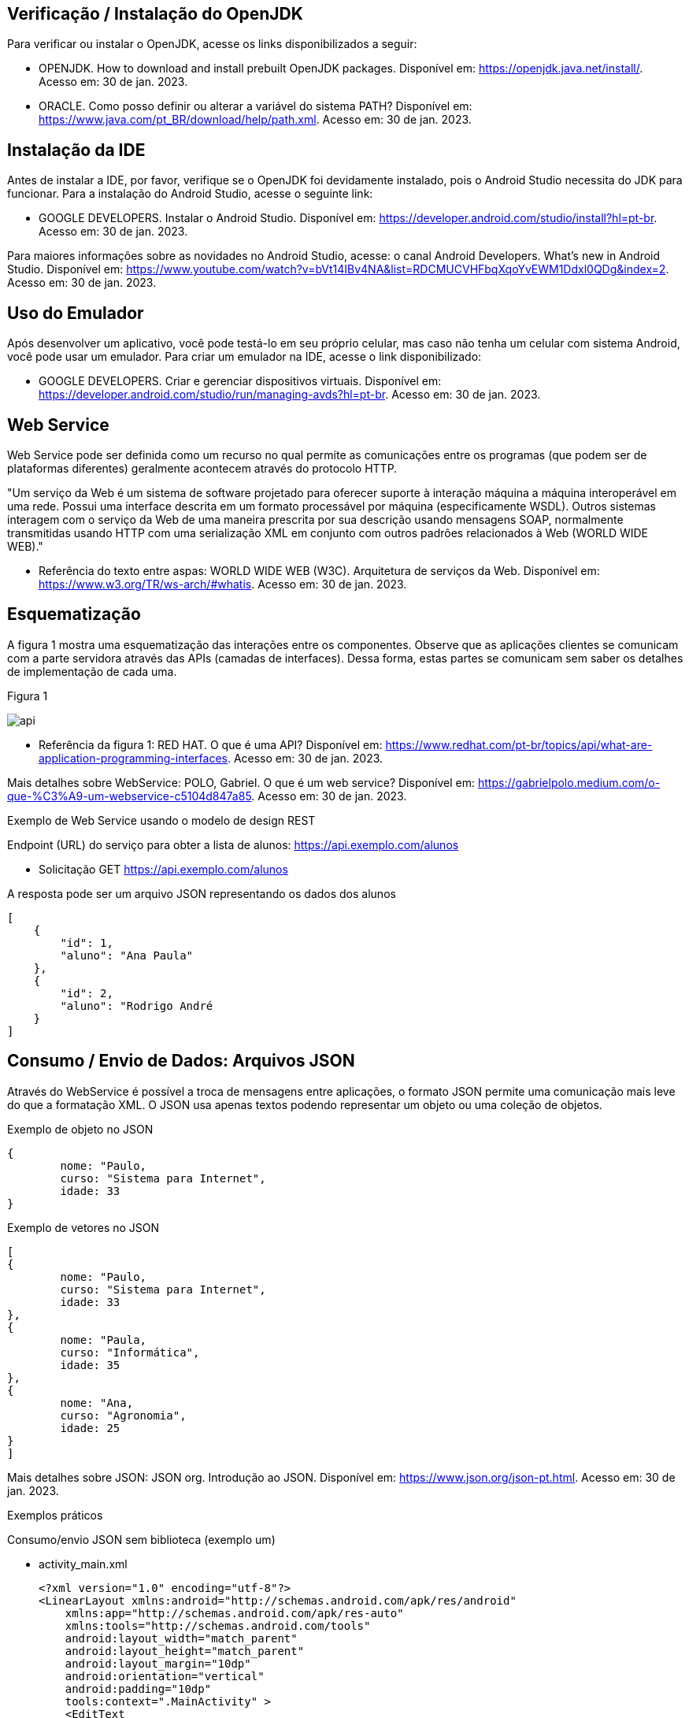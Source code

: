 //caminho padrão para imagens
:imagesdir: images
:figure-caption: Figura
:doctype: book

//gera apresentacao
//pode se baixar os arquivos e add no diretório
:revealjsdir: https://cdnjs.cloudflare.com/ajax/libs/reveal.js/3.8.0

//GERAR ARQUIVOS
//make slides
//make ebook

== Verificação / Instalação do OpenJDK

Para verificar ou instalar o OpenJDK, acesse os links disponibilizados a seguir:

- OPENJDK. How to download and install prebuilt OpenJDK packages. Disponível em: https://openjdk.java.net/install/. Acesso em: 30 de jan. 2023.
- ORACLE. Como posso definir ou alterar a variável do sistema PATH? Disponível em: https://www.java.com/pt_BR/download/help/path.xml. Acesso em: 30 de jan. 2023.

== Instalação da IDE

Antes de instalar a IDE, por favor, verifique se o OpenJDK foi devidamente instalado, pois o Android Studio necessita do JDK para funcionar. Para a instalação do Android Studio, acesse o seguinte link:

- GOOGLE DEVELOPERS. Instalar o Android Studio. Disponível em: https://developer.android.com/studio/install?hl=pt-br. Acesso em: 30 de jan. 2023.

Para maiores informações sobre as novidades no Android Studio, acesse: o canal Android Developers. What's new in Android Studio. Disponível em: https://www.youtube.com/watch?v=bVt14IBv4NA&list=RDCMUCVHFbqXqoYvEWM1Ddxl0QDg&index=2. Acesso em: 30 de jan. 2023.

== Uso do Emulador

Após desenvolver um aplicativo, você pode testá-lo em seu próprio celular, mas caso não tenha um celular com sistema Android, você pode usar um emulador. Para criar um emulador na IDE, acesse o link disponibilizado: 

- GOOGLE DEVELOPERS. Criar e gerenciar dispositivos virtuais. Disponível em: https://developer.android.com/studio/run/managing-avds?hl=pt-br. Acesso em: 30 de jan. 2023.

== Web Service

Web Service pode ser definida como um recurso no qual permite as comunicações entre os programas (que podem ser de plataformas diferentes) geralmente acontecem através do protocolo HTTP.

"Um serviço da Web é um sistema de software projetado para oferecer suporte à interação máquina a máquina interoperável em uma rede. Possui uma interface descrita em um formato processável por máquina (especificamente WSDL). Outros sistemas interagem com o serviço da Web de uma maneira prescrita por sua descrição usando mensagens SOAP, normalmente transmitidas usando HTTP com uma serialização XML em conjunto com outros padrões relacionados à Web (WORLD WIDE WEB)."

- Referência do texto entre aspas: WORLD WIDE WEB (W3C). Arquitetura de serviços da Web. Disponível em: https://www.w3.org/TR/ws-arch/#whatis. Acesso em: 30 de jan. 2023.

== Esquematização

A figura 1 mostra uma esquematização das interações entre os componentes. Observe que as aplicações clientes se comunicam com a parte servidora através das APIs (camadas de interfaces). Dessa forma, estas partes se comunicam sem saber os detalhes de implementação de cada uma.

Figura 1

image::api.png[]

- Referência da figura 1: RED HAT. O que é uma API? Disponível em: https://www.redhat.com/pt-br/topics/api/what-are-application-programming-interfaces. Acesso em: 30 de jan. 2023.

Mais detalhes sobre WebService: POLO, Gabriel. O que é um web service? Disponível em: https://gabrielpolo.medium.com/o-que-%C3%A9-um-webservice-c5104d847a85. Acesso em: 30 de jan. 2023.

Exemplo de Web Service usando o modelo de design REST

Endpoint (URL) do serviço para obter a lista de alunos: https://api.exemplo.com/alunos

- Solicitação GET https://api.exemplo.com/alunos

A resposta pode ser um arquivo JSON representando os dados dos alunos
[source,xml]
[
    {
        "id": 1,
        "aluno": "Ana Paula"
    },
    {
        "id": 2,
        "aluno": "Rodrigo André
    }
]




== Consumo / Envio de Dados: Arquivos JSON

Através do WebService é possível a troca de mensagens entre aplicações, o formato JSON permite uma comunicação mais leve do que a formatação XML. O JSON usa apenas textos podendo representar um objeto ou uma coleção de objetos. 

Exemplo de objeto no JSON
[source,xml]
{
	nome: "Paulo,
	curso: "Sistema para Internet",
	idade: 33
}

Exemplo de vetores no JSON
[source,xml]
[
{
	nome: "Paulo,
	curso: "Sistema para Internet",
	idade: 33
},
{
	nome: "Paula,
	curso: "Informática",
	idade: 35
},
{
	nome: "Ana,
	curso: "Agronomia",
	idade: 25
}
]

Mais detalhes sobre JSON: JSON org. Introdução ao JSON. Disponível em: https://www.json.org/json-pt.html. Acesso em: 30 de jan. 2023.

Exemplos práticos

Consumo/envio JSON sem biblioteca (exemplo um)

- activity_main.xml
[source,xml]
<?xml version="1.0" encoding="utf-8"?>
<LinearLayout xmlns:android="http://schemas.android.com/apk/res/android"
    xmlns:app="http://schemas.android.com/apk/res-auto"
    xmlns:tools="http://schemas.android.com/tools"
    android:layout_width="match_parent"
    android:layout_height="match_parent"
    android:layout_margin="10dp"
    android:orientation="vertical"
    android:padding="10dp"
    tools:context=".MainActivity" >
    <EditText
        android:id="@+id/editTextNome"
        android:layout_width="match_parent"
        android:layout_height="wrap_content"
        android:hint="Digite seu Nome" />
    <EditText
        android:id="@+id/editTextDisciplina"
        android:layout_width="match_parent"
        android:layout_height="wrap_content"
        android:hint="Digite o nome da Disciplina" />
    <EditText
        android:id="@+id/editTextNota"
        android:layout_width="match_parent"
        android:layout_height="wrap_content"
        android:hint="Digite a Nota" />
    <LinearLayout
        android:layout_width="match_parent"
        android:layout_height="wrap_content"
        android:orientation="horizontal">
        <TableRow
            android:layout_width="match_parent"
            android:layout_height="wrap_content" >
            <Button
                android:id="@+id/buttonAdicionar"
                android:layout_width="0dp"
                android:layout_height="wrap_content"
                android:onClick="criarLista"
                android:layout_weight="1"
                android:text="A" />
            <Button
                android:id="@+id/buttonGerar"
                android:layout_width="0dp"
                android:layout_height="wrap_content"
                android:onClick="gerarJson"
                android:layout_weight="1"
                android:text="G" />
            <Button
                android:id="@+id/buttonConsumir"
                android:layout_width="0dp"
                android:layout_height="wrap_content"
                android:onClick="abrirTela"
                android:layout_weight="1"
                android:text="C" />
        </TableRow>
    </LinearLayout>
    <TextView
        android:id="@+id/textViewResultado"
        android:layout_width="wrap_content"
        android:layout_height="wrap_content"
        android:text="Resultado" />
</LinearLayout>

- MainActivity.java
[source,java]
import androidx.appcompat.app.AppCompatActivity;
import android.content.Intent;
import android.os.Bundle;
import android.view.View;
import android.widget.Button;
import android.widget.EditText;
import android.widget.TextView;
import android.widget.Toast;
import org.json.JSONArray;
import org.json.JSONException;
import org.json.JSONObject;
import java.util.ArrayList;
import java.util.List;
public class MainActivity extends AppCompatActivity {
    private EditText editTextNome,editTextDisciplina,editTextNota;
    private Button buttonAdicionar,buttonGerar,buttonConsumir;
    private List<Estudante> lista;
    private TextView textViewResultado;
    private String retorno;
    @Override
    protected void onCreate(Bundle savedInstanceState) {
        super.onCreate(savedInstanceState);
        setContentView(R.layout.activity_main);
        editTextNome = findViewById(R.id.editTextNome);
        editTextDisciplina = findViewById(R.id.editTextDisciplina);
        editTextNota = findViewById(R.id.editTextNota);
        buttonAdicionar = findViewById(R.id.buttonAdicionar);
        buttonGerar = findViewById(R.id.buttonGerar);
        buttonConsumir = findViewById(R.id.buttonConsumir);
        textViewResultado = findViewById(R.id.textViewResultado);
        lista = new ArrayList<>();
    }
    public  void criarLista(View v){
        lista.add(new Estudante(editTextNome.getText().toString(),
                editTextDisciplina.getText().toString(),
                Integer.parseInt(editTextNota.getText().toString())));
        Toast.makeText(getApplicationContext(), "Intem inserido", Toast.LENGTH_SHORT).show();
    }
    public  String criarJson(){
        JSONArray jsonArray = new JSONArray();
        for (int i=0;i<lista.size();i++){
            JSONObject jsonObject = new JSONObject();
            try {
                jsonObject.put("nomeEstudante",lista.get(i).getNome());
                jsonObject.put("disciplinaEstudante",lista.get(i).getDisciplina());
                jsonObject.put("notaEstudante",lista.get(i).getNota());
                jsonArray.put(jsonObject);
            } catch (JSONException e) {
                e.printStackTrace();
            }
        }
        return "{estudantes:"+jsonArray.toString()+"}";
    }
    public void gerarJson(View v){
        retorno = criarJson();
        textViewResultado.setText(retorno);
    }
    public void abrirTela(View v){
        Intent intent = new Intent(getApplicationContext(),SegundaActivity.class);
        intent.putExtra("dados",retorno);
        startActivity(intent);
    }
}

- Estudante.java
[source,java]
public class Estudante {
    private  String nome,disciplina;
    private  int nota;
    public Estudante(String nome, String disciplina, int nota) {
        this.nome = nome;
        this.disciplina = disciplina;
        this.nota = nota;
    }
    public Estudante() {
    }
    public String getNome() {
        return nome;
    }
    public void setNome(String nome) {
        this.nome = nome;
    }
    public String getDisciplina() {
        return disciplina;
    }
    public void setDisciplina(String disciplina) {
        this.disciplina = disciplina;
    }
    public int getNota() {
        return nota;
    }
    public void setNota(int nota) {
        this.nota = nota;
    }
    @Override
    public String toString() {
        return "Estudante{" +
                "nome='" + nome + '\'' +
                '}';
    }
}

- activity_segunda.xml
[source,xml]
<?xml version="1.0" encoding="utf-8"?>
<LinearLayout xmlns:android="http://schemas.android.com/apk/res/android"
    xmlns:app="http://schemas.android.com/apk/res-auto"
    xmlns:tools="http://schemas.android.com/tools"
    android:layout_width="match_parent"
    android:layout_height="match_parent"
    android:layout_margin="10dp"
    android:orientation="vertical"
    tools:context=".SegundaActivity">
    <ListView
        android:id="@+id/listViewDados"
        android:layout_width="wrap_content"
        android:layout_height="wrap_content"
        android:padding="10dp" />
</LinearLayout>

- SegundaActivity.java
[source,java]
import androidx.appcompat.app.AlertDialog;
import androidx.appcompat.app.AppCompatActivity;
import android.content.DialogInterface;
import android.os.Bundle;
import android.view.View;
import android.widget.AdapterView;
import android.widget.ArrayAdapter;
import android.widget.ListView;
import android.widget.Toast;
import org.json.JSONArray;
import org.json.JSONException;
import org.json.JSONObject;
import java.util.ArrayList;
import java.util.List;
public class SegundaActivity extends AppCompatActivity implements AdapterView.OnItemClickListener {
    private  String dadosJSON;
    private ListView listView;
    private List<Estudante>lista;
    private ArrayAdapter<Estudante>adapter;
    @Override
    protected void onCreate(Bundle savedInstanceState) {
        super.onCreate(savedInstanceState);
        setContentView(R.layout.activity_segunda);
        dadosJSON = getIntent().getStringExtra("dados");
        listView = findViewById(R.id.listViewDados);
        lista = consumirJSON();
        adapter = new ArrayAdapter<>(this,android.R.layout.simple_list_item_1,lista);
        listView.setAdapter(adapter);
        listView.setOnItemClickListener(this);
    }
    @Override
    public void onItemClick(AdapterView<?> parent, View view, int position, long id) {
        AlertDialog alertDialog1 = new AlertDialog.Builder(SegundaActivity.this).create();
        alertDialog1.setTitle("Dados Estudante");
        alertDialog1.setMessage("Nome : "+lista.get(position).getNome() +"\nDisciplina : "+
                lista.get(position).getDisciplina()+
                "\nNota : "+lista.get(position).getNota());
        alertDialog1.show();
    }
    private List<Estudante> consumirJSON() {
        List<Estudante> listaEstudantes = new ArrayList<>();
        try {
            JSONObject jsonObject = new JSONObject(dadosJSON);
            JSONArray jsonArray = jsonObject.getJSONArray("estudantes");
            for ( int i=0;i<jsonArray.length();i++){
                JSONObject object =jsonArray.getJSONObject(i);
                Estudante estudante = new Estudante();
                estudante.setNome(object.getString("nomeEstudante"));
                estudante.setDisciplina(object.getString("disciplinaEstudante"));
                estudante.setNota(object.getInt("notaEstudante"));
                listaEstudantes.add(estudante);
            }
        } catch (JSONException e) {
            e.printStackTrace();
        }
        return listaEstudantes;
    }
}

No exemplo anterior foi usado o JSON de forma nativa. Existe uma opção mais fácil para criar e consumir o arquivo usando outras bibliotecas. Veja o exemplo do mesmo projeto, porém usando a biblioteca Gson.

Consumo/envio JSON com biblioteca (exemplo dois)

- MainActivity.java
[source,java]
import androidx.appcompat.app.AppCompatActivity;
import android.content.Intent;
import android.os.Bundle;
import android.view.View;
import android.widget.Button;
import android.widget.EditText;
import android.widget.TextView;
import android.widget.Toast;
import com.google.gson.Gson;
import org.json.JSONArray;
import org.json.JSONException;
import org.json.JSONObject;
import java.util.ArrayList;
import java.util.List;
public class MainActivity extends AppCompatActivity {
    private EditText editTextNome, editTextDisciplina,
            editTextNota;
    private Button buttonAdd, buttonGerar, buttonConsumir;
    private List<Estudante> lista;
    private TextView textViewResultado;
    private String retorno;
    @Override
    protected void onCreate(Bundle savedInstanceState) {
        super.onCreate(savedInstanceState);
        setContentView(R.layout.activity_main);
        editTextNome = findViewById(R.id.editTextNome);
        editTextDisciplina = findViewById(R.id.editTextDisciplina);
        editTextNota = findViewById(R.id.editTextNota);
        textViewResultado = findViewById(R.id.textViewResultado);
        buttonAdd = findViewById(R.id.buttonAdd);
        buttonGerar = findViewById(R.id.buttonGerar);
        buttonConsumir = findViewById(R.id.buttonConsumir);
        lista = new ArrayList<>();
    }//onCreate
    public void criarLista(View v){
        lista.add(new Estudante(editTextNome.getText().toString(),
               editTextDisciplina.getText().toString(),
                Integer.parseInt(editTextNota.getText().toString())));
        Toast.makeText(getApplicationContext(),"item inserido",Toast.LENGTH_SHORT).show();
    }//
    public String criarJSON(List<Estudante> dados){
        Gson gson = new Gson();	//cria o objeto para acessar os recursos da biblioteca
        String stringJson = gson.toJson(dados);    //observe que é necessário apenas um método para converter a lista de objetos em uma String
        return stringJson;
    }//method
    public void gerarJSON(View v){
        retorno = criarJSON(lista);
        textViewResultado.setText(retorno);
    }//method
    public void abrirTela(View v){
        Intent it = new Intent(getApplicationContext(),SegundaActivity.class);
        it.putExtra("dados",retorno);
        startActivity(it);
    }//method
}//class

- SegundaActivity.java
[source,java]
import androidx.appcompat.app.AppCompatActivity;
import android.os.Bundle;
import android.widget.ArrayAdapter;
import android.widget.ListView;
import android.widget.Toast;
import com.google.gson.Gson;
import com.google.gson.reflect.TypeToken;
import org.json.JSONArray;
import org.json.JSONException;
import java.lang.reflect.Type;
import java.util.ArrayList;
import java.util.Arrays;
import java.util.List;
public class SegundaActivity extends AppCompatActivity {
    private String dadosJSON;
    private ListView listView;
    private List<Estudante> lista;
    private ArrayAdapter<Estudante> adapter;
    @Override
    protected void onCreate(Bundle savedInstanceState) {
        super.onCreate(savedInstanceState);
        setContentView(R.layout.activity_segunda);
        dadosJSON = getIntent().getStringExtra("dados");
        Toast.makeText(getApplicationContext(),dadosJSON,Toast.LENGTH_LONG).show();
        listView = findViewById(R.id.listaViewDados);
        lista = consumirJSON();
        adapter = new ArrayAdapter(this,android.R.layout.simple_list_item_1,
                lista);
        listView.setAdapter(adapter);
    }//onCreate
    private List<Estudante> consumirJSON(){
        String resultado = "";
        List<Estudante> listaEstudantes = null;
        if(dadosJSON!=null){
            Gson gson = new Gson();  //cria o objeto para acessar os recursos da biblioteca
            Type type = new TypeToken<List<Estudante>>(){}.getType();  //classe genérica que possibilita obter os dados no mesmo tipo que foi definido em tempo de execução   
             listaEstudantes = gson.fromJson(dadosJSON, type);  //converse o arquivo JSON em uma lista de estudantes.
            Toast.makeText(getApplicationContext(),listaEstudantes.toString(),
                       Toast.LENGTH_LONG).show();
        }//if
        return listaEstudantes;
    }//method
}//class

Classe TypenToken: classe genérica presente na lib GSON que possibilita obter um tipo de dado em tempo de execução e recuperá-lo. Para mais detalhes da classe acesse a documentação do Java, disponível em: https://www.javadoc.io/doc/com.google.code.gson/gson/2.6.2/com/google/gson/reflect/TypeToken.html.














